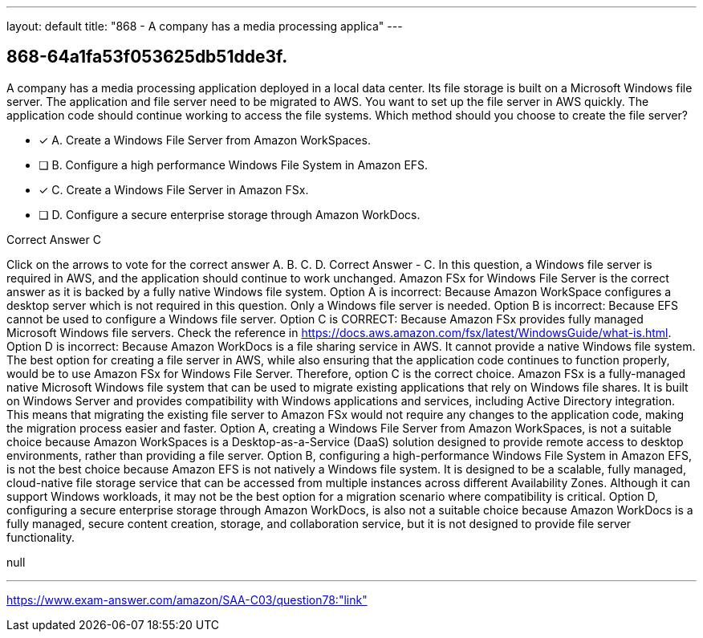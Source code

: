 ---
layout: default 
title: "868 - A company has a media processing applica"
---


[.question]
== 868-64a1fa53f053625db51dde3f.


****

[.query]
--
A company has a media processing application deployed in a local data center.
Its file storage is built on a Microsoft Windows file server.
The application and file server need to be migrated to AWS.
You want to set up the file server in AWS quickly.
The application code should continue working to access the file systems.
Which method should you choose to create the file server?


--

[.list]
--
* [*] A. Create a Windows File Server from Amazon WorkSpaces.
* [ ] B. Configure a high performance Windows File System in Amazon EFS.
* [*] C. Create a Windows File Server in Amazon FSx.
* [ ] D. Configure a secure enterprise storage through Amazon WorkDocs.

--
****

[.answer]
Correct Answer  C

[.explanation]
--
Click on the arrows to vote for the correct answer
A.
B.
C.
D.
Correct Answer - C.
In this question, a Windows file server is required in AWS, and the application should continue to work unchanged.
Amazon FSx for Windows File Server is the correct answer as it is backed by a fully native Windows file system.
Option A is incorrect: Because Amazon WorkSpace configures a desktop server which is not required in this question.
Only a Windows file server is needed.
Option B is incorrect: Because EFS cannot be used to configure a Windows file server.
Option C is CORRECT: Because Amazon FSx provides fully managed Microsoft Windows file servers.
Check the reference in https://docs.aws.amazon.com/fsx/latest/WindowsGuide/what-is.html.
Option D is incorrect: Because Amazon WorkDocs is a file sharing service in AWS.
It cannot provide a native Windows file system.
The best option for creating a file server in AWS, while also ensuring that the application code continues to function properly, would be to use Amazon FSx for Windows File Server. Therefore, option C is the correct choice.
Amazon FSx is a fully-managed native Microsoft Windows file system that can be used to migrate existing applications that rely on Windows file shares. It is built on Windows Server and provides compatibility with Windows applications and services, including Active Directory integration. This means that migrating the existing file server to Amazon FSx would not require any changes to the application code, making the migration process easier and faster.
Option A, creating a Windows File Server from Amazon WorkSpaces, is not a suitable choice because Amazon WorkSpaces is a Desktop-as-a-Service (DaaS) solution designed to provide remote access to desktop environments, rather than providing a file server.
Option B, configuring a high-performance Windows File System in Amazon EFS, is not the best choice because Amazon EFS is not natively a Windows file system. It is designed to be a scalable, fully managed, cloud-native file storage service that can be accessed from multiple instances across different Availability Zones. Although it can support Windows workloads, it may not be the best option for a migration scenario where compatibility is critical.
Option D, configuring a secure enterprise storage through Amazon WorkDocs, is also not a suitable choice because Amazon WorkDocs is a fully managed, secure content creation, storage, and collaboration service, but it is not designed to provide file server functionality.
--

[.ka]
null

'''



https://www.exam-answer.com/amazon/SAA-C03/question78:"link"


